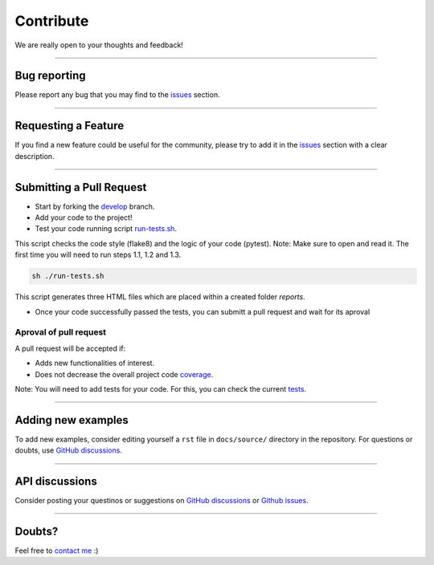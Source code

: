 Contribute
==========

We are really open to your thoughts and feedback!

----

Bug reporting
-------------
Please report any bug that you may find to the `issues <https://github.com/lucasrodes/whatstk/issues>`_ section.

----

Requesting a Feature
--------------------
If you find a new feature could be useful for the community, please try to add it in the
`issues <https://github.com/lucasrodes/whatstk/issues>`_ section with a clear description.

----

Submitting a Pull Request
-------------------------
- Start by forking the `develop <https://github.com/lucasrodes/whatstk/tree/develop>`_ branch.
- Add your code to the project!
- Test your code running script `run-tests.sh <https://github.com/lucasrodes/whatstk/blob/master/run-tests.sh>`_.
This script checks the code style (flake8) and the logic of your code (pytest). Note: Make sure to open and read it. The first time you will need to run steps 1.1, 1.2 and 1.3.

.. code-block:: bash

    sh ./run-tests.sh

This script generates three HTML files which are placed within a created folder `reports`.

- Once your code successfully passed the tests, you can submitt a pull request and wait for its aproval


.. todo::

    Use `tox <https://tox.readthedocs.io/en/latest/>`_

Aproval of pull request
^^^^^^^^^^^^^^^^^^^^^^^

A pull request will be accepted if:

- Adds new functionalities of interest.
- Does not decrease the overall project code `coverage <https://codecov.io/gh/lucasrodes/whatstk>`_. 

Note: You will need to add tests for your code. For this, you can check the current `tests <https://github.com/lucasrodes/whatstk/tree/master/tests>`_.

----

Adding new examples
-------------------
To add new examples, consider editing yourself a ``rst`` file in ``docs/source/`` directory in the repository. For
questions or doubts, use `GitHub discussions <https://github.com/lucasrodes/whatstk/discussions>`_.

----

API discussions
---------------
Consider posting your questinos or suggestions on `GitHub discussions <https://github.com/lucasrodes/whatstk/discussions>`_ or `Github issues <https://github.com/lucasrodes/whatstk/issues>`_.

----

Doubts?
-------

Feel free to `contact me <https://lcsrg.me/pages/contact>`_ :)
